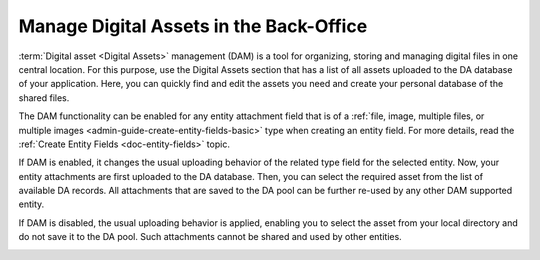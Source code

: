 .. _digital-assets:

Manage Digital Assets in the Back-Office
========================================

:term:`Digital asset <Digital Assets>` management (DAM) is a tool for organizing, storing and managing digital files in one central location. For this purpose, use the Digital Assets section that has a list of all assets uploaded to the DA database of your application. Here, you can quickly find and edit the assets you need and create your personal database of the shared files.


.. image:: /user/img/marketing/digital-assets/digital_assets_main.png
   :alt: The list of all digital assets


The DAM functionality can be enabled for any entity attachment field that is of a :ref:`file, image, multiple files, or multiple images <admin-guide-create-entity-fields-basic>` type when creating an entity field. For more details, read the :ref:`Create Entity Fields <doc-entity-fields>` topic.

.. image:: /user/img/marketing/digital-assets/enable_DAM.png
   :alt: Enable DAM for the image entity field

If DAM is enabled, it changes the usual uploading behavior of the related type field for the selected entity. Now, your entity attachments are first uploaded to the DA database. Then, you can select the required asset from the list of available DA records. All attachments that are saved to the DA pool can be further re-used by any other DAM supported entity.

If DAM is disabled, the usual uploading behavior is applied, enabling you to select the asset from your local directory and do not save it to the DA pool. Such attachments cannot be shared and used by other entities.

.. image:: /user/img/system/entity_management/use_dam_difference_file.png
   :alt: The difference in the image uploading behavior when **Use DAM** is set to yes and no